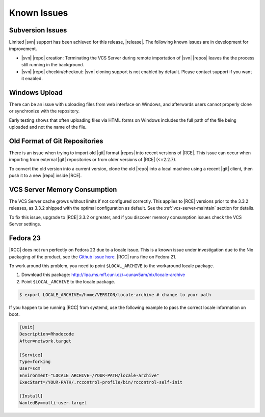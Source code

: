 .. _known-issues:

Known Issues
============

Subversion Issues
-----------------

Limited |svn| support has been achieved for this release,
|release|. The following known issues are in development for improvement.

* |svn| |repo| creation:
  Terminating the VCS Server during remote importation of |svn| |repos| leaves
  the the process still running in the background.

* |svn| |repo| checkin/checkout:
  |svn| cloning support is not enabled by default. Please contact support if
  you want it enabled.

Windows Upload
--------------

There can be an issue with uploading files from web interface on Windows,
and afterwards users cannot properly clone or synchronize with the repository.

Early testing shows that often uploading files via HTML forms on Windows
includes the full path of the file being uploaded and not the name of the file.

Old Format of Git Repositories
------------------------------

There is an issue when trying to import old |git| format |repos| into recent
versions of |RCE|. This issue can occur when importing from external |git|
repositories or from older versions of |RCE| (<=2.2.7).

To convert the old version into a current version, clone the old
|repo| into a local machine using a recent |git| client, then push it to a new
|repo| inside |RCE|.

VCS Server Memory Consumption
-----------------------------

The VCS Server cache grows without limits if not configured correctly. This
applies to |RCE| versions prior to the 3.3.2 releases, as 3.3.2
shipped with the optimal configuration as default. See the
:ref:`vcs-server-maintain` section for details.

To fix this issue, upgrade to |RCE| 3.3.2 or greater, and if you discover
memory consumption issues check the VCS Server settings.

Fedora 23
---------

|RCC| does not run perfectly on Fedora 23 due to a locale issue. This is a
known issue under investigation due to the Nix packaging of the product, see the
`Github issue here`_. |RCC| runs fine on Fedora 21.

To work around this problem, you need to point ``$LOCAL_ARCHIVE`` to the
workaround locale package.

1. Download this package:
   http://lipa.ms.mff.cuni.cz/~cunav5am/nix/locale-archive

2. Point ``$LOCAL_ARCHIVE`` to the locale package.

.. code-block:: bash

    $ export LOCALE_ARCHIVE=/home/VERSION/locale-archive # change to your path

If you happen to be running |RCC| from systemd, use the following
example to pass the correct locale information on boot.

.. code-block:: ini

    [Unit]
    Description=Rhodecode
    After=network.target

    [Service]
    Type=forking
    User=scm
    Environment="LOCALE_ARCHIVE=/YOUR-PATH/locale-archive"
    ExecStart=/YOUR-PATH/.rccontrol-profile/bin/rccontrol-self-init

    [Install]
    WantedBy=multi-user.target

.. _Github issue here: https://github.com/NixOS/nix/issues/599
